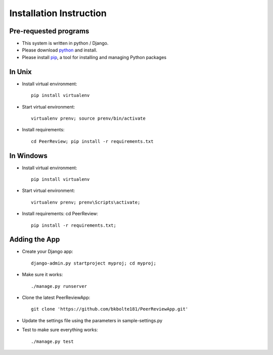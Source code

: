 Installation Instruction
========================================


Pre-requested programs
-----------------------
* This system is written in python / Django. 

* Please download python_ and install. 

* Please install pip_, a tool for installing and managing Python packages

.. * [OPTION]Please install sphinx_, a python documentation generator

In Unix
--------
* Install virtual environment::

    pip install virtualenv

* Start virtual environment::

    virtualenv prenv; source prenv/bin/activate

* Install requirements::

    cd PeerReview; pip install -r requirements.txt

In Windows
-----------
* Install virtual environment::

    pip install virtualenv

* Start virtual environment::

    virtualenv prenv; prenv\Scripts\activate;

* Install requirements: cd PeerReview::

    pip install -r requirements.txt; 

.. _python: https://www.python.org/
.. _pip: https://pip.pypa.io/en/latest/installing.html
.. _sphinx: http://sphinx-doc.org/

Adding the App
---------------
* Create your Django app::

    django-admin.py startproject myproj; cd myproj;

* Make sure it works::

    ./manage.py runserver

* Clone the latest PeerReviewApp::

    git clone 'https://github.com/bkbolte181/PeerReviewApp.git'

* Update the settings file using the parameters in sample-settings.py

* Test to make sure everything works::

    ./manage.py test
